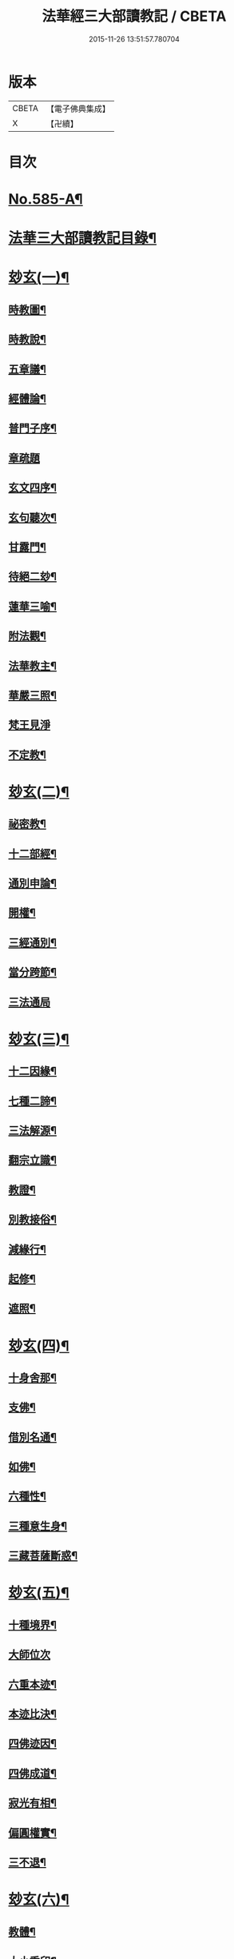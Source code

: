 #+TITLE: 法華經三大部讀教記 / CBETA
#+DATE: 2015-11-26 13:51:57.780704
* 版本
 |     CBETA|【電子佛典集成】|
 |         X|【卍續】    |

* 目次
* [[file:KR6d0062_001.txt::001-0001a1][No.585-A¶]]
* [[file:KR6d0062_001.txt::001-0001a7][法華三大部讀教記目錄¶]]
* [[file:KR6d0062_001.txt::0002b5][玅玄(一)¶]]
** [[file:KR6d0062_001.txt::0002b6][時教圖¶]]
** [[file:KR6d0062_001.txt::0003a2][時教說¶]]
** [[file:KR6d0062_001.txt::0003a11][五章議¶]]
** [[file:KR6d0062_001.txt::0003b8][經體論¶]]
** [[file:KR6d0062_001.txt::0003c13][普門子序¶]]
** [[file:KR6d0062_001.txt::0003c17][章疏題]]
** [[file:KR6d0062_001.txt::0004c2][玄文四序¶]]
** [[file:KR6d0062_001.txt::0004c23][玄句聽次¶]]
** [[file:KR6d0062_001.txt::0005a5][甘露門¶]]
** [[file:KR6d0062_001.txt::0005a17][待絕二玅¶]]
** [[file:KR6d0062_001.txt::0006b5][蓮華三喻¶]]
** [[file:KR6d0062_001.txt::0007a18][附法觀¶]]
** [[file:KR6d0062_001.txt::0007b7][法華教主¶]]
** [[file:KR6d0062_001.txt::0007b16][華嚴三照¶]]
** [[file:KR6d0062_001.txt::0007c24][梵王見淨]]
** [[file:KR6d0062_001.txt::0008a22][不定教¶]]
* [[file:KR6d0062_002.txt::002-0008c15][玅玄(二)¶]]
** [[file:KR6d0062_002.txt::002-0008c16][祕密教¶]]
** [[file:KR6d0062_002.txt::0009c19][十二部經¶]]
** [[file:KR6d0062_002.txt::0010b18][通別申論¶]]
** [[file:KR6d0062_002.txt::0011b8][開權¶]]
** [[file:KR6d0062_002.txt::0012c3][三經通別¶]]
** [[file:KR6d0062_002.txt::0013b21][當分跨節¶]]
** [[file:KR6d0062_002.txt::0014a24][三法通局]]
* [[file:KR6d0062_003.txt::003-0014c8][玅玄(三)¶]]
** [[file:KR6d0062_003.txt::003-0014c9][十二因緣¶]]
** [[file:KR6d0062_003.txt::0015b10][七種二諦¶]]
** [[file:KR6d0062_003.txt::0015c10][三法解源¶]]
** [[file:KR6d0062_003.txt::0016b8][翻宗立識¶]]
** [[file:KR6d0062_003.txt::0018a8][教證¶]]
** [[file:KR6d0062_003.txt::0019a7][別教接俗¶]]
** [[file:KR6d0062_003.txt::0019a14][減緣行¶]]
** [[file:KR6d0062_003.txt::0019b5][起修¶]]
** [[file:KR6d0062_003.txt::0020b8][遮照¶]]
* [[file:KR6d0062_004.txt::004-0021a17][玅玄(四)¶]]
** [[file:KR6d0062_004.txt::004-0021a18][十身舍那¶]]
** [[file:KR6d0062_004.txt::0021c14][支佛¶]]
** [[file:KR6d0062_004.txt::0022b9][借別名通¶]]
** [[file:KR6d0062_004.txt::0023b23][如佛¶]]
** [[file:KR6d0062_004.txt::0023c22][六種性¶]]
** [[file:KR6d0062_004.txt::0024c6][三種意生身¶]]
** [[file:KR6d0062_004.txt::0026b22][三藏菩薩斷惑¶]]
* [[file:KR6d0062_005.txt::005-0027b6][玅玄(五)¶]]
** [[file:KR6d0062_005.txt::005-0027b7][十種境界¶]]
** [[file:KR6d0062_005.txt::0027c24][大師位次]]
** [[file:KR6d0062_005.txt::0029a10][六重本迹¶]]
** [[file:KR6d0062_005.txt::0029c3][本迹比決¶]]
** [[file:KR6d0062_005.txt::0029c23][四佛迹因¶]]
** [[file:KR6d0062_005.txt::0030b12][四佛成道¶]]
** [[file:KR6d0062_005.txt::0030c9][寂光有相¶]]
** [[file:KR6d0062_005.txt::0032a14][偏圓權實¶]]
** [[file:KR6d0062_005.txt::0033a2][三不退¶]]
* [[file:KR6d0062_006.txt::006-0035a4][玅玄(六)¶]]
** [[file:KR6d0062_006.txt::006-0035a5][教體¶]]
** [[file:KR6d0062_006.txt::0036a9][大小乘印¶]]
** [[file:KR6d0062_006.txt::0036c3][二空¶]]
** [[file:KR6d0062_006.txt::0038a13][別教縱橫¶]]
** [[file:KR6d0062_006.txt::0038c24][懺重¶]]
** [[file:KR6d0062_006.txt::0039c20][三藏教名¶]]
** [[file:KR6d0062_006.txt::0040b3][性相二宗¶]]
** [[file:KR6d0062_006.txt::0041a2][乞乳¶]]
* [[file:KR6d0062_007.txt::007-0041b10][玅玄(七)¶]]
** [[file:KR6d0062_007.txt::007-0041b11][提謂經¶]]
** [[file:KR6d0062_007.txt::0041c21][六因四緣¶]]
** [[file:KR6d0062_007.txt::0043a11][楞伽制肉¶]]
** [[file:KR6d0062_007.txt::0043b9][雙游¶]]
** [[file:KR6d0062_007.txt::0044a20][華嚴教主¶]]
** [[file:KR6d0062_007.txt::0044c2][涅槃五味¶]]
** [[file:KR6d0062_007.txt::0045a18][通別五時¶]]
** [[file:KR6d0062_007.txt::0046a16][方等授記¶]]
** [[file:KR6d0062_007.txt::0046c17][十行橫學¶]]
* [[file:KR6d0062_008.txt::008-0047b4][文句(一)¶]]
** [[file:KR6d0062_008.txt::008-0047b4][記釋文句二字]]
** [[file:KR6d0062_008.txt::008-0047b10][六難¶]]
** [[file:KR6d0062_008.txt::0047c6][能開佛慧¶]]
** [[file:KR6d0062_008.txt::0047c16][記釋委釋等文]]
** [[file:KR6d0062_008.txt::0047c24][三一總別寄行約教¶]]
** [[file:KR6d0062_008.txt::0048a24][觀心引證]]
** [[file:KR6d0062_008.txt::0048b21][三寶¶]]
* [[file:KR6d0062_009.txt::009-0049c4][文句(二)¶]]
** [[file:KR6d0062_009.txt::009-0049c5][結益¶]]
** [[file:KR6d0062_009.txt::0050b5][三分¶]]
** [[file:KR6d0062_009.txt::0051b14][所聞法體¶]]
** [[file:KR6d0062_009.txt::0051c15][三疑¶]]
** [[file:KR6d0062_009.txt::0052b16][結集法藏¶]]
** [[file:KR6d0062_009.txt::0053b6][心王境觀¶]]
* [[file:KR6d0062_010.txt::010-0054a12][文句(三)¶]]
** [[file:KR6d0062_010.txt::010-0054a13][聲聞¶]]
** [[file:KR6d0062_010.txt::0058b23][無生鏡體¶]]
** [[file:KR6d0062_010.txt::0058c23][半頭天眼¶]]
* [[file:KR6d0062_011.txt::011-0059c20][文句(四)¶]]
** [[file:KR6d0062_011.txt::011-0059c21][傳衣¶]]
** [[file:KR6d0062_011.txt::0060a22][別教房宿¶]]
** [[file:KR6d0062_011.txt::0060b15][三種佛界¶]]
** [[file:KR6d0062_011.txt::0060c3][三界天主¶]]
** [[file:KR6d0062_011.txt::0061a14][無量義經¶]]
** [[file:KR6d0062_011.txt::0062c23][四伏難]]
** [[file:KR6d0062_011.txt::0063b10][方便品題¶]]
** [[file:KR6d0062_011.txt::0065a4][五濁體相¶]]
* [[file:KR6d0062_012.txt::012-0065c16][文句(五)¶]]
** [[file:KR6d0062_012.txt::012-0065c17][知法常無性¶]]
** [[file:KR6d0062_012.txt::0066a4][佛種從緣起¶]]
** [[file:KR6d0062_012.txt::0066a19][索車¶]]
** [[file:KR6d0062_012.txt::0068c12][身子六心退¶]]
** [[file:KR6d0062_012.txt::0069b3][四種緣集¶]]
** [[file:KR6d0062_012.txt::0069c12][涅槃五人得菩提¶]]
* [[file:KR6d0062_013.txt::013-0070c5][文句(六)¶]]
** [[file:KR6d0062_013.txt::013-0070c6][齊探¶]]
** [[file:KR6d0062_013.txt::0074c15][上下五分結¶]]
** [[file:KR6d0062_013.txt::0075a5][無住本¶]]
** [[file:KR6d0062_013.txt::0076b19][性類二種¶]]
* [[file:KR6d0062_014.txt::014-0078a4][文句(七)¶]]
** [[file:KR6d0062_014.txt::014-0078a5][舍利¶]]
** [[file:KR6d0062_014.txt::0078b6][法華分身¶]]
** [[file:KR6d0062_014.txt::0078c19][三變土田¶]]
** [[file:KR6d0062_014.txt::0079b19][龍女成佛¶]]
** [[file:KR6d0062_014.txt::0080a16][壽量四句¶]]
** [[file:KR6d0062_014.txt::0080c2][品信開合¶]]
** [[file:KR6d0062_014.txt::0081c10][六根盈縮¶]]
** [[file:KR6d0062_014.txt::0083c20][文殊位次¶]]
* [[file:KR6d0062_015.txt::015-0084b4][止觀懸敘¶]]
** [[file:KR6d0062_015.txt::015-0084b5][提綱¶]]
** [[file:KR6d0062_015.txt::0084c3][定境¶]]
** [[file:KR6d0062_015.txt::0085b15][不思議境¶]]
* [[file:KR6d0062_015.txt::0086a5][止觀(一)¶]]
** [[file:KR6d0062_015.txt::0086a6][祖承¶]]
** [[file:KR6d0062_015.txt::0088c17][鶴林¶]]
** [[file:KR6d0062_015.txt::0089a23][傳觀¶]]
** [[file:KR6d0062_015.txt::0089c24][無情佛性¶]]
** [[file:KR6d0062_015.txt::0090b12][置毒¶]]
** [[file:KR6d0062_015.txt::0090c13][起教觀¶]]
* [[file:KR6d0062_016.txt::016-0092a4][止觀(二)¶]]
** [[file:KR6d0062_016.txt::016-0092a5][燈炷¶]]
** [[file:KR6d0062_016.txt::0093a18][六即¶]]
** [[file:KR6d0062_016.txt::0094b22][四種三昧¶]]
** [[file:KR6d0062_016.txt::0095a23][事理二觀¶]]
** [[file:KR6d0062_016.txt::0096b11][三止名¶]]
** [[file:KR6d0062_016.txt::0096c20][含中¶]]
** [[file:KR6d0062_016.txt::0097a10][別教聞中¶]]
* [[file:KR6d0062_017.txt::017-0097b17][止觀(三)¶]]
** [[file:KR6d0062_017.txt::017-0097b18][戒體¶]]
** [[file:KR6d0062_017.txt::0101a2][別教修中¶]]
** [[file:KR6d0062_017.txt::0101a22][所觀陰境¶]]
* [[file:KR6d0062_018.txt::018-0105a4][止觀(四)¶]]
** [[file:KR6d0062_018.txt::018-0105a5][能觀十乘¶]]
** [[file:KR6d0062_018.txt::018-0105a24][三千¶]]
** [[file:KR6d0062_018.txt::0105b24][三境]]
** [[file:KR6d0062_018.txt::0105c8][生生¶]]
** [[file:KR6d0062_018.txt::0106a4][三無為¶]]
** [[file:KR6d0062_018.txt::0106c13][家家¶]]
** [[file:KR6d0062_018.txt::0107b23][般般¶]]
** [[file:KR6d0062_018.txt::0108b6][圓斷¶]]
** [[file:KR6d0062_018.txt::0108c7][得得¶]]
* [[file:KR6d0062_019.txt::019-0109a4][諸部(上)¶]]
** [[file:KR6d0062_019.txt::019-0109a5][光明定題¶]]
** [[file:KR6d0062_019.txt::0109b6][事理二定¶]]
** [[file:KR6d0062_019.txt::0109c8][信相位次¶]]
** [[file:KR6d0062_019.txt::0110a21][三種懺法¶]]
** [[file:KR6d0062_019.txt::0112a23][觀心觀佛¶]]
** [[file:KR6d0062_019.txt::0113c8][安養教主¶]]
** [[file:KR6d0062_019.txt::0114a22][定散二善¶]]
* [[file:KR6d0062_020.txt::020-0115b4][諸部(下)¶]]
** [[file:KR6d0062_020.txt::020-0115b5][通相三觀¶]]
** [[file:KR6d0062_020.txt::0116a20][料揀三土即寂光¶]]
** [[file:KR6d0062_020.txt::0116c4][四土淨穢¶]]
** [[file:KR6d0062_020.txt::0117a15][內外二境¶]]
** [[file:KR6d0062_020.txt::0117c10][見見¶]]
** [[file:KR6d0062_020.txt::0118a6][遣非¶]]
** [[file:KR6d0062_020.txt::0118c8][習氣¶]]
** [[file:KR6d0062_020.txt::0119a17][隨緣¶]]
** [[file:KR6d0062_020.txt::0119c5][八相¶]]
** [[file:KR6d0062_020.txt::0120a6][塵沙¶]]
* 卷
** [[file:KR6d0062_001.txt][法華經三大部讀教記 1]]
** [[file:KR6d0062_002.txt][法華經三大部讀教記 2]]
** [[file:KR6d0062_003.txt][法華經三大部讀教記 3]]
** [[file:KR6d0062_004.txt][法華經三大部讀教記 4]]
** [[file:KR6d0062_005.txt][法華經三大部讀教記 5]]
** [[file:KR6d0062_006.txt][法華經三大部讀教記 6]]
** [[file:KR6d0062_007.txt][法華經三大部讀教記 7]]
** [[file:KR6d0062_008.txt][法華經三大部讀教記 8]]
** [[file:KR6d0062_009.txt][法華經三大部讀教記 9]]
** [[file:KR6d0062_010.txt][法華經三大部讀教記 10]]
** [[file:KR6d0062_011.txt][法華經三大部讀教記 11]]
** [[file:KR6d0062_012.txt][法華經三大部讀教記 12]]
** [[file:KR6d0062_013.txt][法華經三大部讀教記 13]]
** [[file:KR6d0062_014.txt][法華經三大部讀教記 14]]
** [[file:KR6d0062_015.txt][法華經三大部讀教記 15]]
** [[file:KR6d0062_016.txt][法華經三大部讀教記 16]]
** [[file:KR6d0062_017.txt][法華經三大部讀教記 17]]
** [[file:KR6d0062_018.txt][法華經三大部讀教記 18]]
** [[file:KR6d0062_019.txt][法華經三大部讀教記 19]]
** [[file:KR6d0062_020.txt][法華經三大部讀教記 20]]
